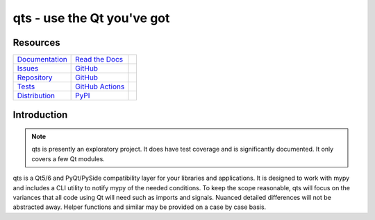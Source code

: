 qts - use the Qt you've got
+++++++++++++++++++++++++++

Resources
=========

=================================  =================================  =============================

`Documentation <documentation_>`_  `Read the Docs <documentation_>`_  |documentation badge|
`Issues <issues_>`_                `GitHub <issues_>`_                |issues badge|

`Repository <repository_>`_        `GitHub <repository_>`_            |repository badge|
`Tests <tests_>`_                  `GitHub Actions <tests_>`_         |tests badge|

`Distribution <distribution_>`_    `PyPI <distribution_>`_            | |version badge|
                                                                      | |python versions badge|
                                                                      | |python interpreters badge|

=================================  =================================  =============================


Introduction
============

.. note::

   qts is presently an exploratory project.
   It does have test coverage and is significantly documented.
   It only covers a few Qt modules.

qts is a Qt5/6 and PyQt/PySide compatibility layer for your libraries and applications.
It is designed to work with mypy and includes a CLI utility to notify mypy of the needed conditions.
To keep the scope reasonable, qts will focus on the variances that all code using Qt will need such as imports and signals.
Nuanced detailed differences will not be abstracted away.
Helper functions and similar may be provided on a case by case basis.


.. _documentation: https://qts.readthedocs.io
.. |documentation badge| image:: https://img.shields.io/badge/docs-read%20now-blue.svg?color=royalblue&logo=Read-the-Docs&logoColor=whitesmoke
   :target: `documentation`_
   :alt: Documentation

.. _distribution: https://pypi.org/project/qts
.. |version badge| image:: https://img.shields.io/pypi/v/qts.svg?color=indianred&logo=PyPI&logoColor=whitesmoke
   :target: `distribution`_
   :alt: Latest distribution version

.. |python versions badge| image:: https://img.shields.io/pypi/pyversions/qts.svg?color=indianred&logo=PyPI&logoColor=whitesmoke
   :alt: Supported Python versions
   :target: `distribution`_

.. |python interpreters badge| image:: https://img.shields.io/pypi/implementation/qts.svg?color=indianred&logo=PyPI&logoColor=whitesmoke
   :alt: Supported Python interpreters
   :target: `distribution`_

.. _issues: https://github.com/python-qt-tools/qts/issues
.. |issues badge| image:: https://img.shields.io/github/issues/python-qt-tools/qts?color=royalblue&logo=GitHub&logoColor=whitesmoke
   :target: `issues`_
   :alt: Issues

.. _repository: https://github.com/python-qt-tools/qts
.. |repository badge| image:: https://img.shields.io/github/last-commit/python-qt-tools/qts.svg?color=seagreen&logo=GitHub&logoColor=whitesmoke
   :target: `repository`_
   :alt: Repository

.. _tests: https://github.com/python-qt-tools/qts/actions?query=branch%3Amain
.. |tests badge| image:: https://img.shields.io/github/workflow/status/python-qt-tools/qts/CI/main?color=seagreen&logo=GitHub-Actions&logoColor=whitesmoke
   :target: `tests`_
   :alt: Tests
